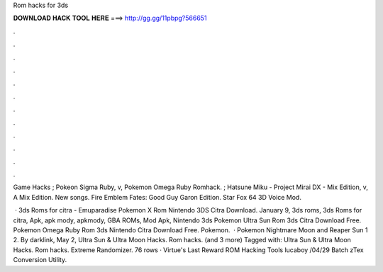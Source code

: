 Rom hacks for 3ds



𝐃𝐎𝐖𝐍𝐋𝐎𝐀𝐃 𝐇𝐀𝐂𝐊 𝐓𝐎𝐎𝐋 𝐇𝐄𝐑𝐄 ===> http://gg.gg/11pbpg?566651



.



.



.



.



.



.



.



.



.



.



.



.

Game Hacks ; Pokeon Sigma Ruby, v, Pokemon Omega Ruby Romhack. ; Hatsune Miku - Project Mirai DX - Mix Edition, v, A Mix Edition. New songs. Fire Emblem Fates: Good Guy Garon Edition. Star Fox 64 3D Voice Mod.

 · 3ds Roms for citra - Emuparadise Pokemon X Rom Nintendo 3DS Citra Download. January 9, 3ds roms, 3ds Roms for citra, Apk, apk mody, apkmody, GBA ROMs, Mod Apk, Nintendo 3ds Pokemon Ultra Sun Rom 3ds Citra Download Free. Pokemon Omega Ruby Rom 3ds Nintendo Citra Download Free. Pokemon.  · Pokemon Nightmare Moon and Reaper Sun 1 2. By darklink, May 2, Ultra Sun & Ultra Moon Hacks. Rom hacks. (and 3 more) Tagged with: Ultra Sun & Ultra Moon Hacks. Rom hacks. Extreme Randomizer. 76 rows · Virtue's Last Reward ROM Hacking Tools lucaboy /04/29 Batch zTex Conversion Utility.
